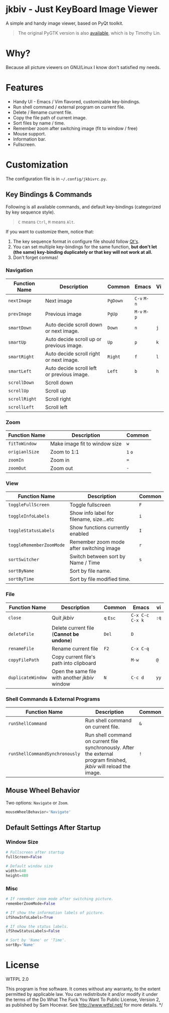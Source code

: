 * jkbiv - Just KeyBoard Image Viewer

A simple and handy image viewer, based on PyQt toolkit.

#+BEGIN_QUOTE
The original PyGTK version is also [[https://github.com/lzh9102/jkbiv][available]], which is by Timothy Lin.
#+END_QUOTE


* Why?

Because all picture viewers on GNU/Linux I know don't satisfied my needs.

* Features

- Handy UI - Emacs / Vim flavored, customizable key-bindings.
- Run shell command / external program on current file.
- Delete / Rename current file.
- Copy the file path of current image.
- Sort files by name / time.
- Remember zoom after switching image (fit to window / free)
- Mouse support.
- Information bar.
- Fullscreen.

* Customization

The configuration file is in =~/.config/jkbivrc.py=.

** Key Bindings & Commands

Following is all available commands, and default key-bindings (categorized by key sequence style).

#+BEGIN_QUOTE
=C= means =Ctrl=, =M= means =Alt=.
#+END_QUOTE

If you want to customize them, notice that:

    1. The key sequence format in configure file should follow [[http://qt-project.org/doc/qt-4.8/qkeysequence.html][Qt's]].
    2. You can set multiple key-bindings for the same function, *but don't let (the same) key-binding duplicately or that key will not work at all.*
    3. Don't forget commas!

*** Navigation

| Function Name | Description                                | Common   | Emacs       | Vi  |
|---------------+--------------------------------------------+----------+-------------+-----|
| ~nextImage~   | Next image                                 | ~PgDown~ | ~C-v~ ~M-n~ |     |
| ~prevImage~   | Previous image                             | ~PgUp~   | ~M-v~ ~M-p~ |     |
|---------------+--------------------------------------------+----------+-------------+-----|
| ~smartDown~   | Auto decide scroll down or next image.     | ~Down~   | ~n~         | ~j~ |
| ~smartUp~     | Auto decide scroll up or previous image.   | ~Up~     | ~p~         | ~k~ |
| ~smartRight~  | Auto decide scroll right or next image.    | ~Right~  | ~f~         | ~l~ |
| ~smartLeft~   | Auto decide scroll left or previous image. | ~Left~   | ~b~         | ~h~ |
|---------------+--------------------------------------------+----------+-------------+-----|
| ~scrollDown~  | Scroll down                                |          |             |     |
| ~scrollUp~    | Scroll up                                  |          |             |     |
| ~scrollRight~ | Scroll right                               |          |             |     |
| ~scrollLeft~  | Scroll left                                |          |             |     |

*** Zoom

| Function Name  | Description                   | Common  |
|----------------+-------------------------------+---------|
| ~fitToWindow~  | Make image fit to window size | ~w~     |
| ~origianlSize~ | Zoom to 1:1                   | ~1~ ~o~ |
| ~zoomIn~       | Zoom in                       | ~=~     |
| ~zoomOut~      | Zoom out                      | ~-~     |

*** View
| Function Name            | Description                              | Common |
|--------------------------+------------------------------------------+--------|
| ~toggleFullScreen~       | Toggle fullscreen                        | ~F~    |
| ~toggleInfoLabels~       | Show info label for filename, size...etc | ~i~    |
| ~toggleStatusLabels~     | Show functions currently enabled         | ~I~    |
| ~toggleRememberZoomMode~ | Remember zoom mode after switching image | ~r~    |
|--------------------------+------------------------------------------+--------|
| ~sortSwitcher~           | Switch between sort by Name / Time       | ~s~    |
| ~sortByName~             | Sort by file name.                       |        |
| ~sortByTime~             | Sort by file modified time.              |        |

*** File

| Function Name     | Description                                    | Common    | Emacs             | vi   |
|-------------------+------------------------------------------------+-----------+-------------------+------|
| ~close~           | Quit /jkbiv/                                   | ~q~ ~Esc~ | ~C-x C-c~ ~C-x k~ | ~:q~ |
|-------------------+------------------------------------------------+-----------+-------------------+------|
| ~deleteFile~      | Delete current file (*Cannot be undone*)       | ~Del~     | ~D~               |      |
| ~renameFile~      | Rename current file                            | ~F2~      | ~C-x C-q~         |      |
| ~copyFilePath~    | Copy current file's path into clipboard        |           | ~M-w~             | ~@~  |
| ~duplicateWindow~ | Open the same file with another /jkbiv/ window | ~N~       | ~C-c d~           | ~yy~ |
  
*** Shell Commands & External Programs

| Function Name                  | Description                                                                                                          | Common |
|--------------------------------+----------------------------------------------------------------------------------------------------------------------+--------|
| ~runShellCommand~              | Run shell command on current file.                                                                                   | ~&~    |
| ~runShellCommandSynchronously~ | Run shell command on current file synchronously. After the external program finished, /jkbiv/ will reload the image. | ~!~    |

** Mouse Wheel Behavior

Two options: ~Navigate~ or ~Zoom~.

#+BEGIN_SRC python
mouseWheelBehavior='Navigate'
#+END_SRC

** Default Settings After Startup

*** Window Size

#+BEGIN_SRC python
# Fullscreen after startup
fullScreen=False

# Default window size
width=640
height=480
#+END_SRC

*** Misc

#+BEGIN_SRC python
# If remember zoom mode after switching picture.
rememberZoomMode=False

# If show the information labels of picture.
ifShowInfoLabels=True

# If show the status labels.
ifShowStatusLabels=False

# Sort by 'Name' or 'Time'.
sortBy='Name'
#+END_SRC

* License

WTFPL 2.0

This program is free software. It comes without any warranty, to the extent permitted by applicable law. You can redistribute it and/or modify it under the terms of the Do What The Fuck You Want To Public License, Version 2, as published by Sam Hocevar. See http://www.wtfpl.net/ for more details. */
